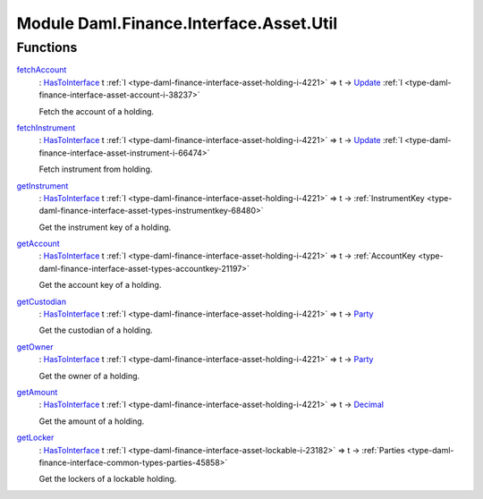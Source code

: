 .. Copyright (c) 2022 Digital Asset (Switzerland) GmbH and/or its affiliates. All rights reserved.
.. SPDX-License-Identifier: Apache-2.0

.. _module-daml-finance-interface-asset-util-84617:

Module Daml.Finance.Interface.Asset.Util
========================================

Functions
---------

.. _function-daml-finance-interface-asset-util-fetchaccount-1506:

`fetchAccount <function-daml-finance-interface-asset-util-fetchaccount-1506_>`_
  \: `HasToInterface <https://docs.daml.com/daml/stdlib/Prelude.html#class-da-internal-interface-hastointerface-68104>`_ t :ref:`I <type-daml-finance-interface-asset-holding-i-4221>` \=\> t \-\> `Update <https://docs.daml.com/daml/stdlib/Prelude.html#type-da-internal-lf-update-68072>`_ :ref:`I <type-daml-finance-interface-asset-account-i-38237>`
  
  Fetch the account of a holding\.

.. _function-daml-finance-interface-asset-util-fetchinstrument-22695:

`fetchInstrument <function-daml-finance-interface-asset-util-fetchinstrument-22695_>`_
  \: `HasToInterface <https://docs.daml.com/daml/stdlib/Prelude.html#class-da-internal-interface-hastointerface-68104>`_ t :ref:`I <type-daml-finance-interface-asset-holding-i-4221>` \=\> t \-\> `Update <https://docs.daml.com/daml/stdlib/Prelude.html#type-da-internal-lf-update-68072>`_ :ref:`I <type-daml-finance-interface-asset-instrument-i-66474>`
  
  Fetch instrument from holding\.

.. _function-daml-finance-interface-asset-util-getinstrument-33161:

`getInstrument <function-daml-finance-interface-asset-util-getinstrument-33161_>`_
  \: `HasToInterface <https://docs.daml.com/daml/stdlib/Prelude.html#class-da-internal-interface-hastointerface-68104>`_ t :ref:`I <type-daml-finance-interface-asset-holding-i-4221>` \=\> t \-\> :ref:`InstrumentKey <type-daml-finance-interface-asset-types-instrumentkey-68480>`
  
  Get the instrument key of a holding\.

.. _function-daml-finance-interface-asset-util-getaccount-52132:

`getAccount <function-daml-finance-interface-asset-util-getaccount-52132_>`_
  \: `HasToInterface <https://docs.daml.com/daml/stdlib/Prelude.html#class-da-internal-interface-hastointerface-68104>`_ t :ref:`I <type-daml-finance-interface-asset-holding-i-4221>` \=\> t \-\> :ref:`AccountKey <type-daml-finance-interface-asset-types-accountkey-21197>`
  
  Get the account key of a holding\.

.. _function-daml-finance-interface-asset-util-getcustodian-28151:

`getCustodian <function-daml-finance-interface-asset-util-getcustodian-28151_>`_
  \: `HasToInterface <https://docs.daml.com/daml/stdlib/Prelude.html#class-da-internal-interface-hastointerface-68104>`_ t :ref:`I <type-daml-finance-interface-asset-holding-i-4221>` \=\> t \-\> `Party <https://docs.daml.com/daml/stdlib/Prelude.html#type-da-internal-lf-party-57932>`_
  
  Get the custodian of a holding\.

.. _function-daml-finance-interface-asset-util-getowner-19546:

`getOwner <function-daml-finance-interface-asset-util-getowner-19546_>`_
  \: `HasToInterface <https://docs.daml.com/daml/stdlib/Prelude.html#class-da-internal-interface-hastointerface-68104>`_ t :ref:`I <type-daml-finance-interface-asset-holding-i-4221>` \=\> t \-\> `Party <https://docs.daml.com/daml/stdlib/Prelude.html#type-da-internal-lf-party-57932>`_
  
  Get the owner of a holding\.

.. _function-daml-finance-interface-asset-util-getamount-77482:

`getAmount <function-daml-finance-interface-asset-util-getamount-77482_>`_
  \: `HasToInterface <https://docs.daml.com/daml/stdlib/Prelude.html#class-da-internal-interface-hastointerface-68104>`_ t :ref:`I <type-daml-finance-interface-asset-holding-i-4221>` \=\> t \-\> `Decimal <https://docs.daml.com/daml/stdlib/Prelude.html#type-ghc-types-decimal-18135>`_
  
  Get the amount of a holding\.

.. _function-daml-finance-interface-asset-util-getlocker-10358:

`getLocker <function-daml-finance-interface-asset-util-getlocker-10358_>`_
  \: `HasToInterface <https://docs.daml.com/daml/stdlib/Prelude.html#class-da-internal-interface-hastointerface-68104>`_ t :ref:`I <type-daml-finance-interface-asset-lockable-i-23182>` \=\> t \-\> :ref:`Parties <type-daml-finance-interface-common-types-parties-45858>`
  
  Get the lockers of a lockable holding\.

